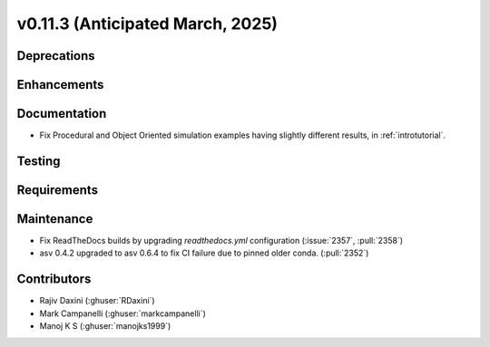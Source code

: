 .. _whatsnew_01130:


v0.11.3 (Anticipated March, 2025)
---------------------------------

Deprecations
~~~~~~~~~~~~


Enhancements
~~~~~~~~~~~~


Documentation
~~~~~~~~~~~~~
* Fix Procedural and Object Oriented simulation examples having slightly different results, in :ref:`introtutorial`.

Testing
~~~~~~~


Requirements
~~~~~~~~~~~~


Maintenance
~~~~~~~~~~~
* Fix ReadTheDocs builds by upgrading `readthedocs.yml` configuration
  (:issue:`2357`, :pull:`2358`)
* asv 0.4.2 upgraded to asv 0.6.4 to fix CI failure due to pinned older conda.
  (:pull:`2352`)


Contributors
~~~~~~~~~~~~
* Rajiv Daxini (:ghuser:`RDaxini`)
* Mark Campanelli (:ghuser:`markcampanelli`)
* Manoj K S (:ghuser:`manojks1999`)
